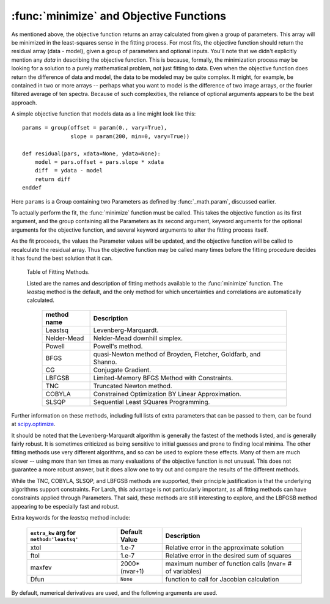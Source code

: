 ==============================================
:func:`minimize` and Objective Functions
==============================================


As mentioned above, the objective function returns an array calculated from
given a group of parameters.  This array will be minimized in the
least-squares sense in the fitting process.  For most fits, the objective
function should return the residual array (data - model), given a group of
parameters and optional inputs.  You'll note that we didn't explicitly
mention any *data* in describing the objective function.  This is because,
formally, the minimization process may be looking for a solution to a
purely mathematical problem, not just fitting to data.  Even when the
objective function does return the difference of data and model, the data
to be modeled may be quite complex.  It might, for example, be contained in
two or more arrays -- perhaps what you want to model is the difference of
two image arrays, or the fourier filtered average of ten spectra.  Because
of such complexities, the reliance of optional arguments appears to be the
best approach.

A simple objective function that models data as a line might look like this::

    params = group(offset = param(0., vary=True),
                   slope = param(200, min=0, vary=True))

    def residual(pars, xdata=None, ydata=None):
        model = pars.offset + pars.slope * xdata
        diff  = ydata - model
        return diff
    enddef

Here ``params`` is a Group containing two Parameters as defined by
:func:`_math.param`, discussed earlier.

To actually perform the fit, the :func:`minimize` function must be called.  This
takes the objective function as its first argument, and the group containing all
the Parameters as its second argument, keyword arguments for the optional
arguments for the objective function, and several keyword arguments to
alter the fitting process itself.

As the fit proceeds, the values the Parameter values will be updated, and
the objective function will be called to recalculate the residual array.
Thus the objective function may be called many times before the fitting
procedure decides it has found the best solution that it can.

.. function:: minimize(fcn, paramgroup, args=None, kws=None, method='leastsq', **extra_kws)

    find the best-fit values for the Parameters in ``paramgroup`` such that the
    output array from the objective function :func:`fcn` has minimal sum-of-squares.

    :param fcn: objective function, which must have signature and output as described below.
    :param paramgroup: a Group containing the Parameters used by the
         objective function. This will be passed as the first argument to the
         objective function.  The Group can contain other components in
         addition to the set of Parameters for the model.
    :param args: a tuple of positional arguments to pass to the objective function.
    :param kws:  a dictionary of keyword/value arguments to pass to the objective function.
    :param method:  name (case insensitive) of minimization method to use (default='leastsq')
    :param extra_kws:  additional keywords to pass to fitting method.

    returns fit object that can be used to modify or re-run fit.  Most results
    of interest are written back to ``paramgroup`` itself.

    The ``method`` argument gives the name of the fitting method to be
    used.  Several methods are available, as described below in
    :ref:`Table of Fitting Methods <minimize-methods_table>`.


.. _minimize-methods_table:

   Table of Fitting Methods.

   Listed are the names and description of fitting methods available to the
   :func:`minimize` function.  The *leastsq* method is the default, and the
   only method for which uncertainties and correlations are automatically
   calculated.

    ============= ==================================================================
     method name    Description
    ============= ==================================================================
     Leastsq        Levenberg-Marquardt.
     Nelder-Mead    Nelder-Mead downhill simplex.
     Powell         Powell's method.
     BFGS           quasi-Newton method of Broyden, Fletcher, Goldfarb, and Shanno.
     CG             Conjugate Gradient.

     LBFGSB         Limited-Memory BFGS Method with Constraints.
     TNC            Truncated Newton method.
     COBYLA         Constrained Optimization BY Linear Approximation.
     SLSQP          Sequential Least SQuares Programming.
    ============= ==================================================================

Further information on these methods, including full lists of extra
parameters that can be passed to them, can be found at `scipy.optimize
<http://docs.scipy.org/doc/scipy/reference/generated/scipy.optimize.html>`_.

It should be noted that the Levenberg-Marquardt algorithm is generally the
fastest of the methods listed, and is generally fairly robust.  It is
sometimes criticized as being sensitive to initial guesses and prone to
finding local minima.  The other fitting methods use very different
algorithms, and so can be used to explore these effects. Many of them are
much slower -- using more than ten times as many evaluations of the
objective function is not unusual. This does not guarantee a more robust
answer, but it does allow one to try out and compare the results of the
different methods.

While the TNC, COBYLA, SLSQP, and LBFGSB methods are supported, their
principle justification is that the underlying algorithms support
constraints.  For Larch, this advantage is not particularly important, as
all fitting methods can have constraints applied through Parameters.  That
said, these methods are still interesting to explore, and the LBFGSB method
appearing to be especially fast and robust.

Extra keywords for the *leastsq* method include:

    +----------------------+----------------+------------------------------------------------------------+
    | ``extra_kw`` arg for |  Default Value | Description                                                |
    | ``method='leastsq'`` |                |                                                            |
    +======================+================+============================================================+
    |   xtol               |  1.e-7         | Relative error in the approximate solution                 |
    +----------------------+----------------+------------------------------------------------------------+
    |   ftol               |  1.e-7         | Relative error in the desired sum of squares               |
    +----------------------+----------------+------------------------------------------------------------+
    |   maxfev             | 2000*(nvar+1)  | maximum number of function calls (nvar= # of variables)    |
    +----------------------+----------------+------------------------------------------------------------+
    |   Dfun               | ``None``       | function to call for Jacobian calculation                  |
    +----------------------+----------------+------------------------------------------------------------+

By default, numerical derivatives are used, and the following arguments are
used.
